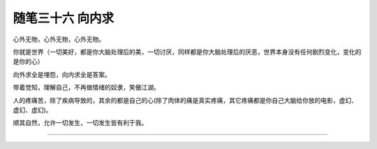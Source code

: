 ﻿随笔三十六 向内求
======================

心外无物，心外无物，心外无物。

你就是世界（一切美好，都是你大脑处理后的美，一切讨厌，同样都是你大脑处理后的厌恶，世界本身没有任何剧烈变化，变化的是你的心）

向外求全是埋怨，向内求全是答案。

带着觉知，理解自己，不再做情绪的奴隶，笑傲江湖。

人的疼痛苦，除了疾病导致的，其余的都是自己的心(除了肉体的痛是真实疼痛，其它疼痛都是你自己大脑给你放的电影，虚幻、虚幻、虚幻)。

顺其自然，允许一切发生，一切发生皆有利于我。

-----------------------------------------------------------------------------------------------------

